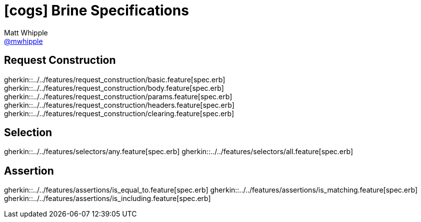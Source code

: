 = icon:cogs[] Brine Specifications
Matt Whipple <http://github.com/mwhipple[@mwhipple]>
:description: Specifications for Brine
:keywords: Brine, Cucumber, RESt, DSL

== Request Construction
gherkin::../../features/request_construction/basic.feature[spec.erb]
gherkin::../../features/request_construction/body.feature[spec.erb]
gherkin::../../features/request_construction/params.feature[spec.erb]
gherkin::../../features/request_construction/headers.feature[spec.erb]
gherkin::../../features/request_construction/clearing.feature[spec.erb]

== Selection
gherkin::../../features/selectors/any.feature[spec.erb]
gherkin::../../features/selectors/all.feature[spec.erb]

== Assertion
gherkin::../../features/assertions/is_equal_to.feature[spec.erb]
gherkin::../../features/assertions/is_matching.feature[spec.erb]
gherkin::../../features/assertions/is_including.feature[spec.erb]